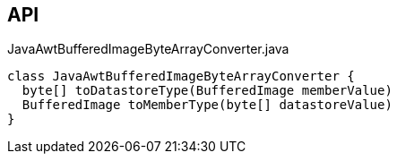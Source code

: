 :Notice: Licensed to the Apache Software Foundation (ASF) under one or more contributor license agreements. See the NOTICE file distributed with this work for additional information regarding copyright ownership. The ASF licenses this file to you under the Apache License, Version 2.0 (the "License"); you may not use this file except in compliance with the License. You may obtain a copy of the License at. http://www.apache.org/licenses/LICENSE-2.0 . Unless required by applicable law or agreed to in writing, software distributed under the License is distributed on an "AS IS" BASIS, WITHOUT WARRANTIES OR  CONDITIONS OF ANY KIND, either express or implied. See the License for the specific language governing permissions and limitations under the License.

== API

.JavaAwtBufferedImageByteArrayConverter.java
[source,java]
----
class JavaAwtBufferedImageByteArrayConverter {
  byte[] toDatastoreType(BufferedImage memberValue)
  BufferedImage toMemberType(byte[] datastoreValue)
}
----

